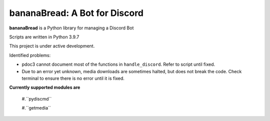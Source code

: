 bananaBread: A Bot for Discord
==============================

**bananaBread** is a Python library for managing a Discord Bot

Scripts are written in Python 3.9.7

This project is under active development.

Identified problems:

* pdoc3 cannot document most of the functions in ``handle_discord``. Refer to script until fixed.

* Due to an error yet unknown, media downloads are sometimes halted, but does not break the code. Check terminal to ensure there is no error until it is fixed.

**Currently supported modules are**

    #.``pydiscmd``

    #.``getmedia``
